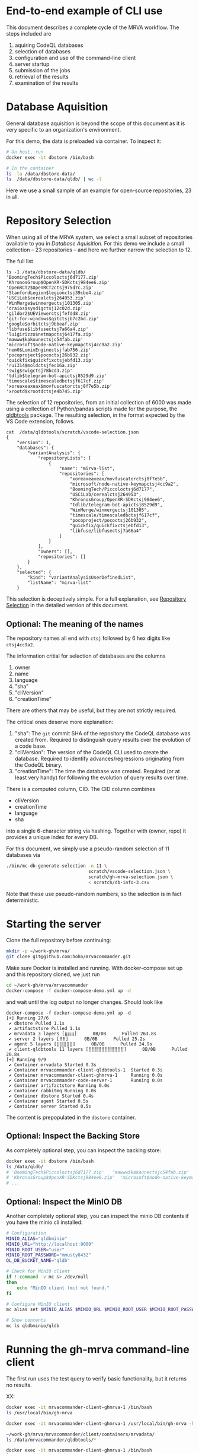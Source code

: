# -*- coding: utf-8 -*-

* End-to-end example of CLI use
  This document describes a complete cycle of the MRVA workflow.  The steps
  included are 
  1. aquiring CodeQL databases
  2. selection of databases
  3. configuration and use of the command-line client
  4. server startup
  5. submission of the jobs
  6. retrieval of the results
  7. examination of the results

* Database Aquisition
  General database aquisition is beyond the scope of this document as it is very specific
  to an organization's environment.

  For this demo, the data is preloaded via container.  To inspect it:

  #+BEGIN_SRC sh 
    # On host, run 
    docker exec -it dbstore /bin/bash

    # In the container
    ls -la /data/dbstore-data/
    ls  /data/dbstore-data/qldb/ | wc -l
  #+END_SRC
  Here we use a small sample of an example for open-source
  repositories, 23 in all.

* Repository Selection
  When using all of the MRVA system, we select a small subset of repositories
  available to you in [[*Database Aquisition][Database Aquisition]].  For this demo we include a small
  collection -- 23 repositories -- and here we further narrow the selection to 12.

  The full list
  #+BEGIN_SRC text
    ls -1 /data/dbstore-data/qldb/
    'BoomingTech$Piccoloctsj6d7177.zip'
    'KhronosGroup$OpenXR-SDKctsj984ee6.zip'
    'OpenRCT2$OpenRCT2ctsj975d7c.zip'
    'StanfordLegion$legionctsj39cbe4.zip'
    'USCiLab$cerealctsj264953.zip'
    'WinMerge$winmergectsj101305.zip'
    'draios$sysdigctsj12c02d.zip'
    'gildor2$UEViewerctsjfefdd8.zip'
    'git-for-windows$gitctsjb7c2bd.zip'
    'google$orbitctsj9bbeaf.zip'
    'libfuse$libfusectsj7a66a4.zip'
    'luigirizzo$netmapctsj6417fa.zip'
    'mawww$kakounectsjc54fab.zip'
    'microsoft$node-native-keymapctsj4cc9a2.zip'
    'nem0$LumixEnginectsjfab756.zip'
    'pocoproject$pococtsj26b932.zip'
    'quickfix$quickfixctsjebfd13.zip'
    'rui314$moldctsjfec16a.zip'
    'swig$swigctsj78bcd3.zip'
    'tdlib$telegram-bot-apictsj8529d9.zip'
    'timescale$timescaledbctsjf617cf.zip'
    'xoreaxeaxeax$movfuscatorctsj8f7e5b.zip'
    'xrootd$xrootdctsje4b745.zip'
  #+END_SRC

  The selection of 12 repositories, from an initial collection of 6000 was made
  using a collection of Python/pandas scripts made for the purpose, the [[https://github.com/hohn/mrvacommander/blob/hohn-0.1.21.2-improve-structure-and-docs/client/qldbtools/README.md#installation][qldbtools]]
  package.  The resulting selection, in the format expected by the VS Code
  extension, follows.
  #+BEGIN_SRC text
    cat  /data/qldbtools/scratch/vscode-selection.json
    {
        "version": 1,
        "databases": {
            "variantAnalysis": {
                "repositoryLists": [
                    {
                        "name": "mirva-list",
                        "repositories": [
                            "xoreaxeaxeax/movfuscatorctsj8f7e5b",
                            "microsoft/node-native-keymapctsj4cc9a2",
                            "BoomingTech/Piccoloctsj6d7177",
                            "USCiLab/cerealctsj264953",
                            "KhronosGroup/OpenXR-SDKctsj984ee6",
                            "tdlib/telegram-bot-apictsj8529d9",
                            "WinMerge/winmergectsj101305",
                            "timescale/timescaledbctsjf617cf",
                            "pocoproject/pococtsj26b932",
                            "quickfix/quickfixctsjebfd13",
                            "libfuse/libfusectsj7a66a4"
                        ]
                    }
                ],
                "owners": [],
                "repositories": []
            }
        },
        "selected": {
            "kind": "variantAnalysisUserDefinedList",
            "listName": "mirva-list"
        }
  #+END_SRC

  This selection is deceptively simple.  For a full explanation, see [[file:cli-end-to-end-detailed.org::*Repository Selection][Repository
  Selection]] in the detailed version of this document.

** Optional: The meaning of the names
   The repository names all end with =ctsj= followed by 6 hex digits like
   =ctsj4cc9a2=.

   The information critial for selection of databases are the columns
   1. owner
   2. name
   3. language
   4. "sha"
   5. "cliVersion"
   6. "creationTime"

   There are others that may be useful, but they are not strictly required.

   The critical ones deserve more explanation:
   1. "sha": The =git= commit SHA of the repository the CodeQL database was
      created from.  Required to distinguish query results over the evolution of
      a code base.
   2. "cliVersion":  The version of the CodeQL CLI used to create the database.
      Required to identify advances/regressions originating from the CodeQL binary.
   3. "creationTime":  The time the database was created.  Required (or at least
      very handy) for following the evolution of query results over time.

   There is a computed column, CID. The CID column combines 
   - cliVersion
   - creationTime
   - language
   - sha
   into a single 6-character string via hashing.  Together with (owner, repo) it
   provides a unique index for every DB.


   For this document, we simply use a pseudo-random selection of 11 databases via
   #+BEGIN_SRC sh 
     ./bin/mc-db-generate-selection -n 11 \
                                    scratch/vscode-selection.json \
                                    scratch/gh-mrva-selection.json \
                                    < scratch/db-info-3.csv 
   #+END_SRC

   Note that these use pseudo-random numbers, so the selection is in fact
   deterministic.  

* Starting the server
  Clone the full repository before continuing:
  #+BEGIN_SRC sh 
    mkdir -p ~/work-gh/mrva/
    git clone git@github.com:hohn/mrvacommander.git
  #+END_SRC

  Make sure Docker is installed and running.
  With docker-compose set up and this repository cloned, we just run
  #+BEGIN_SRC sh 
    cd ~/work-gh/mrva/mrvacommander
    docker-compose -f docker-compose-demo.yml up -d
  #+END_SRC
  and wait until the log output no longer changes.
  Should look like
  #+BEGIN_SRC text
    docker-compose -f docker-compose-demo.yml up -d
    [+] Running 27/6
     ✔ dbstore Pulled 1.1s
     ✔ artifactstore Pulled 1.1s
     ✔ mrvadata 3 layers [⣿⣿⣿]      0B/0B      Pulled 263.8s
     ✔ server 2 layers [⣿⣿]      0B/0B      Pulled 25.2s
     ✔ agent 5 layers [⣿⣿⣿⣿⣿]      0B/0B      Pulled 24.9s
     ✔ client-qldbtools 11 layers [⣿⣿⣿⣿⣿⣿⣿⣿⣿⣿⣿]      0B/0B      Pulled 20.8s
    [+] Running 9/9
     ✔ Container mrvadata Started 0.3s
     ✔ Container mrvacommander-client-qldbtools-1  Started 0.3s
     ✔ Container mrvacommander-client-ghmrva-1     Running 0.0s
     ✔ Container mrvacommander-code-server-1       Running 0.0s
     ✔ Container artifactstore Running 0.0s
     ✔ Container rabbitmq Running 0.0s
     ✔ Container dbstore Started 0.4s
     ✔ Container agent Started 0.5s
     ✔ Container server Started 0.5s
  #+END_SRC


  The content is prepopulated in the =dbstore= container.  

** Optional: Inspect the Backing Store
   As completely optional step, you can inspect the backing store:
   #+BEGIN_SRC sh 
     docker exec -it dbstore /bin/bash
     ls /data/qldb/
     # 'BoomingTech$Piccoloctsj6d7177.zip'	 'mawww$kakounectsjc54fab.zip'
     # 'KhronosGroup$OpenXR-SDKctsj984ee6.zip'  'microsoft$node-native-keymapctsj4cc9a2.zip'
     # ...
   #+END_SRC

** Optional: Inspect the MinIO DB
   Another completely optional step, you can inspect the minio DB contents if you
   have the minio cli installed:
   #+BEGIN_SRC sh 
     # Configuration
     MINIO_ALIAS="qldbminio"
     MINIO_URL="http://localhost:9000"
     MINIO_ROOT_USER="user"
     MINIO_ROOT_PASSWORD="mmusty8432"
     QL_DB_BUCKET_NAME="qldb"

     # Check for MinIO client
     if ! command -v mc &> /dev/null
     then
         echo "MinIO client (mc) not found."
     fi

     # Configure MinIO client
     mc alias set $MINIO_ALIAS $MINIO_URL $MINIO_ROOT_USER $MINIO_ROOT_PASSWORD

     # Show contents
     mc ls qldbminio/qldb
   #+END_SRC
  
* Running the gh-mrva command-line client
  The first run uses the test query to verify basic functionality, but it returns
  no results.

  XX: 
  #+BEGIN_SRC sh 
    docker exec -it mrvacommander-client-ghmrva-1 /bin/bash
    ls /usr/local/bin/gh-mrva

    docker exec -it mrvacommander-client-ghmrva-1 /usr/local/bin/gh-mrva -h

    ~/work-gh/mrva/mrvacommander/client/containers/mrvadata/
    ls /data/mrvacommander/qldbtools/*

    docker exec -it mrvacommander-client-ghmrva-1 /bin/bash
    ls 

  #+END_SRC


** Run MRVA from command line
   # From ~/work-gh/mrva/gh-mrva
   
   1. [X] Check mrva cli
      #+BEGIN_SRC sh 
        docker exec -it mrvacommander-client-ghmrva-1 /usr/local/bin/gh-mrva -h
      #+END_SRC

   2. [X] Set up the configuration
      #+BEGIN_SRC sh 
        cat | docker exec -i mrvacommander-client-ghmrva-1 \
                     sh -c 'cat > /root/.config/gh-mrva/config.yml' <<eof
        codeql_path: not-used/$HOME/work-gh
        controller: not-used/mirva-controller
        list_file: $HOME/work-gh/mrva/gh-mrva/gh-mrva-selection.json
        eof

        # check:
        docker exec -it mrvacommander-client-ghmrva-1 ls /root/.config/gh-mrva/config.yml
        docker exec -it mrvacommander-client-ghmrva-1 cat /root/.config/gh-mrva/config.yml
      #+END_SRC

   3. [ ] Submit the mrva job
      #+BEGIN_SRC sh 
        docker exec -it mrvacommander-client-ghmrva-1 /usr/local/bin/gh-mrva    \
               submit --language cpp --session mirva-session-1360               \
                          --list mirva-list                                     \
                          --query ~/work-gh/mrva/gh-mrva/FlatBuffersFunc.ql     

        XX:
        2024/09/24 21:10:07 open /root/.config/gh-mrva/config.yml: no such file or directory



        cp ~/work-gh/mrva/mrvacommander/client/qldbtools/scratch/gh-mrva-selection.json \
           ~/work-gh/mrva/gh-mrva/gh-mrva-selection.json 

        cd ~/work-gh/mrva/gh-mrva/
        ./gh-mrva submit --language cpp --session mirva-session-1360    \
                  --list mirva-list                                     \
                  --query ~/work-gh/mrva/gh-mrva/FlatBuffersFunc.ql
      #+END_SRC

   4. [ ] Check the status
      #+BEGIN_SRC sh 
        cd ~/work-gh/mrva/gh-mrva/

        # Check the status
        ./gh-mrva status --session mirva-session-1360
      #+END_SRC

   5. [ ] Download the sarif files, optionally also get databases.  For the current
      query / database combination there are zero result hence no downloads.
      #+BEGIN_SRC sh 
        cd ~/work-gh/mrva/gh-mrva/
        # Just download the sarif files
        ./gh-mrva download --session mirva-session-1360 \
                  --output-dir mirva-session-1360

        # Download the sarif files and CodeQL dbs
        ./gh-mrva download --session mirva-session-1360 \
                  --download-dbs \
                  --output-dir mirva-session-1360
      #+END_SRC

** Write query that has some results
   First, get the list of paths corresponding to the previously selected
   databases. 
   #+BEGIN_SRC sh 
     cd ~/work-gh/mrva/mrvacommander/client/qldbtools 
     ./bin/mc-rows-from-mrva-list scratch/gh-mrva-selection.json \
                                  scratch/db-info-3.csv > scratch/selection-full-info
     csvcut -c path scratch/selection-full-info 
   #+END_SRC

   Use one of these databases to write a query.  It need not produce results.  
   #+BEGIN_SRC sh 
     cd ~/work-gh/mrva/gh-mrva/
     code gh-mrva.code-workspace
   #+END_SRC
   In this case, the trivial =findPrintf=:
   #+BEGIN_SRC java
     /**
      ,* @name findPrintf
      ,* @description find calls to plain fprintf
      ,* @kind problem
      ,* @id cpp-fprintf-call
      ,* @problem.severity warning
      ,*/

     import cpp

     from FunctionCall fc
     where
       fc.getTarget().getName() = "fprintf"
     select fc, "call of fprintf"
   #+END_SRC


   Repeat the submit steps with this query
   1. -- 
   2. --
   3. Submit the mrva job
      #+BEGIN_SRC sh 
        cp ~/work-gh/mrva/mrvacommander/client/qldbtools/scratch/gh-mrva-selection.json \
           ~/work-gh/mrva/gh-mrva/gh-mrva-selection.json 

        cd ~/work-gh/mrva/gh-mrva/
        ./gh-mrva submit --language cpp --session mirva-session-1480    \
                  --list mirva-list                                     \
                  --query ~/work-gh/mrva/gh-mrva/Fprintf.ql
      #+END_SRC
   4. Check the status
      #+BEGIN_SRC sh 
        cd ~/work-gh/mrva/gh-mrva/
        ./gh-mrva status --session mirva-session-1480
      #+END_SRC

      This time we have results
      #+BEGIN_SRC text
        ...
        Run name: mirva-session-1480
        Status: succeeded
        Total runs: 1
        Total successful scans: 11
        Total failed scans: 0
        Total skipped repositories: 0
        Total skipped repositories due to access mismatch: 0
        Total skipped repositories due to not found: 0
        Total skipped repositories due to no database: 0
        Total skipped repositories due to over limit: 0
        Total repositories with findings: 7
        Total findings: 618
        Repositories with findings:
          quickfix/quickfixctsjebfd13 (cpp-fprintf-call): 5
          libfuse/libfusectsj7a66a4 (cpp-fprintf-call): 146
          xoreaxeaxeax/movfuscatorctsj8f7e5b (cpp-fprintf-call): 80
          pocoproject/pococtsj26b932 (cpp-fprintf-call): 17
          BoomingTech/Piccoloctsj6d7177 (cpp-fprintf-call): 10
          tdlib/telegram-bot-apictsj8529d9 (cpp-fprintf-call): 247
          WinMerge/winmergectsj101305 (cpp-fprintf-call): 113
      #+END_SRC
   5. Download the sarif files, optionally also get databases.  
      #+BEGIN_SRC sh 
        cd ~/work-gh/mrva/gh-mrva/
        # Just download the sarif files
        ./gh-mrva download --session mirva-session-1480 \
                  --output-dir mirva-session-1480

        # Download the sarif files and CodeQL dbs
        ./gh-mrva download --session mirva-session-1480 \
                  --download-dbs \
                  --output-dir mirva-session-1480

        # And list them:
        \ls -la *1480*
        -rwxr-xr-x@  1 hohn  staff    1915857 Aug 16 14:10 BoomingTech_Piccoloctsj6d7177_1.sarif
        drwxr-xr-x@  3 hohn  staff         96 Aug 16 14:15 BoomingTech_Piccoloctsj6d7177_1_db
        -rwxr-xr-x@  1 hohn  staff   89857056 Aug 16 14:11 BoomingTech_Piccoloctsj6d7177_1_db.zip
        -rwxr-xr-x@  1 hohn  staff    3105663 Aug 16 14:10 WinMerge_winmergectsj101305_1.sarif
        -rwxr-xr-x@  1 hohn  staff  227812131 Aug 16 14:12 WinMerge_winmergectsj101305_1_db.zip
        -rwxr-xr-x@  1 hohn  staff     193976 Aug 16 14:10 libfuse_libfusectsj7a66a4_1.sarif
        -rwxr-xr-x@  1 hohn  staff   12930693 Aug 16 14:10 libfuse_libfusectsj7a66a4_1_db.zip
        -rwxr-xr-x@  1 hohn  staff    1240694 Aug 16 14:10 pocoproject_pococtsj26b932_1.sarif
        -rwxr-xr-x@  1 hohn  staff  158924920 Aug 16 14:12 pocoproject_pococtsj26b932_1_db.zip
        -rwxr-xr-x@  1 hohn  staff     888494 Aug 16 14:10 quickfix_quickfixctsjebfd13_1.sarif
        -rwxr-xr-x@  1 hohn  staff   75023303 Aug 16 14:11 quickfix_quickfixctsjebfd13_1_db.zip
        -rwxr-xr-x@  1 hohn  staff    1487363 Aug 16 14:10 tdlib_telegram-bot-apictsj8529d9_1.sarif
        -rwxr-xr-x@  1 hohn  staff  373477635 Aug 16 14:14 tdlib_telegram-bot-apictsj8529d9_1_db.zip
        -rwxr-xr-x@  1 hohn  staff     103657 Aug 16 14:10 xoreaxeaxeax_movfuscatorctsj8f7e5b_1.sarif
        -rwxr-xr-x@  1 hohn  staff    9464225 Aug 16 14:10 xoreaxeaxeax_movfuscatorctsj8f7e5b_1_db.zip
      #+END_SRC

   6. Use the [[https://marketplace.visualstudio.com/items?itemName=MS-SarifVSCode.sarif-viewer][SARIF Viewer]] plugin in VS Code to open and review the results.

      Prepare the source directory so the viewer can be pointed at it
      #+BEGIN_SRC sh 
        cd ~/work-gh/mrva/gh-mrva/mirva-session-1480

        unzip -qd BoomingTech_Piccoloctsj6d7177_1_db BoomingTech_Piccoloctsj6d7177_1_db.zip 

        cd BoomingTech_Piccoloctsj6d7177_1_db/codeql_db/
        unzip -qd src src.zip
      #+END_SRC

      Use the viewer
      #+BEGIN_SRC sh 
        code BoomingTech_Piccoloctsj6d7177_1.sarif

        # For lauxlib.c, point the source viewer to 
        find ~/work-gh/mrva/gh-mrva/mirva-session-1480/BoomingTech_Piccoloctsj6d7177_1_db/codeql_db/src/home/runner/work/bulk-builder/bulk-builder -name lauxlib.c

        # Here: ~/work-gh/mrva/gh-mrva/mirva-session-1480/BoomingTech_Piccoloctsj6d7177_1_db/codeql_db/src/home/runner/work/bulk-builder/bulk-builder/engine/3rdparty/lua-5.4.4/lauxlib.c
      #+END_SRC

   7. (optional) Large result sets are more easily filtered via
      dataframes or spreadsheets.  Convert the SARIF to CSV if needed; see [[https://github.com/hohn/sarif-cli/][sarif-cli]].

   


* Footnotes
[fn:1]The =csvkit= can be installed into the same Python virtual environment as
the =qldbtools=.
